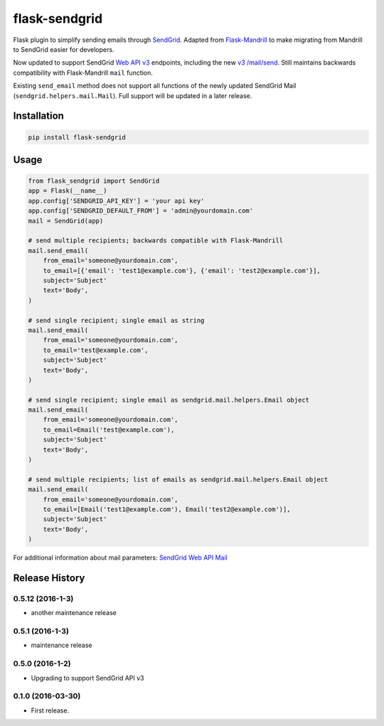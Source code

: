 flask-sendgrid
==============

|PyPI version| |Travis Build| |Coverage Status|

Flask plugin to simplify sending emails through `SendGrid`_. Adapted
from `Flask-Mandrill`_ to make migrating from Mandrill to SendGrid
easier for developers.

Now updated to support SendGrid `Web API v3`_ endpoints, including the
new `v3 /mail/send`_. Still maintains backwards compatibility with
Flask-Mandrill ``mail`` function.

Existing ``send_email`` method does not support all functions of the
newly updated SendGrid Mail (``sendgrid.helpers.mail.Mail``). Full
support will be updated in a later release.

Installation
------------

.. code-block:: bash

    pip install flask-sendgrid


Usage
-----

.. code-block:: python

    from flask_sendgrid import SendGrid
    app = Flask(__name__)
    app.config['SENDGRID_API_KEY'] = 'your api key'
    app.config['SENDGRID_DEFAULT_FROM'] = 'admin@yourdomain.com'
    mail = SendGrid(app)

    # send multiple recipients; backwards compatible with Flask-Mandrill
    mail.send_email(
        from_email='someone@yourdomain.com',
        to_email=[{'email': 'test1@example.com'}, {'email': 'test2@example.com'}],
        subject='Subject'
        text='Body',
    )

    # send single recipient; single email as string
    mail.send_email(
        from_email='someone@yourdomain.com',
        to_email='test@example.com',
        subject='Subject'
        text='Body',
    )

    # send single recipient; single email as sendgrid.mail.helpers.Email object
    mail.send_email(
        from_email='someone@yourdomain.com',
        to_email=Email('test@example.com'),
        subject='Subject'
        text='Body',
    )

    # send multiple recipients; list of emails as sendgrid.mail.helpers.Email object
    mail.send_email(
        from_email='someone@yourdomain.com',
        to_email=[Email('test1@example.com'), Email('test2@example.com')],
        subject='Subject'
        text='Body',
    )


For additional information about mail parameters: `SendGrid Web API
Mail`_

.. _SendGrid: https://sendgrid.com/
.. _Flask-Mandrill: https://github.com/volker48/flask-mandrill
.. _Web API v3: https://sendgrid.com/docs/API_Reference/Web_API_v3/index.html
.. _v3 /mail/send: https://sendgrid.com/blog/introducing-v3mailsend-sendgrids-new-mail-endpoint
.. _SendGrid Web API Mail: https://sendgrid.com/docs/API_Reference/Web_API_v3/Mail/index.html#-Request-Body-Parameters

.. |PyPI version| image:: https://badge.fury.io/py/Flask-SendGrid.svg
   :target: https://pypi.python.org/pypi/Flask-SendGrid/
.. |Travis Build| image:: https://travis-ci.org/frankV/flask-sendgrid.svg?branch=master
   :target: https://travis-ci.org/frankV/flask-sendgrid
.. |Coverage Status| image:: https://coveralls.io/repos/github/frankV/flask-sendgrid/badge.svg?branch=master
   :target: https://coveralls.io/github/frankV/flask-sendgrid?branch=master

.. :changelog:

Release History
---------------

0.5.12 (2016-1-3)
++++++++++++++++++

- another maintenance release


0.5.1 (2016-1-3)
++++++++++++++++++

- maintenance release


0.5.0 (2016-1-2)
++++++++++++++++++

- Upgrading to support SendGrid API v3


0.1.0 (2016-03-30)
++++++++++++++++++

- First release.


